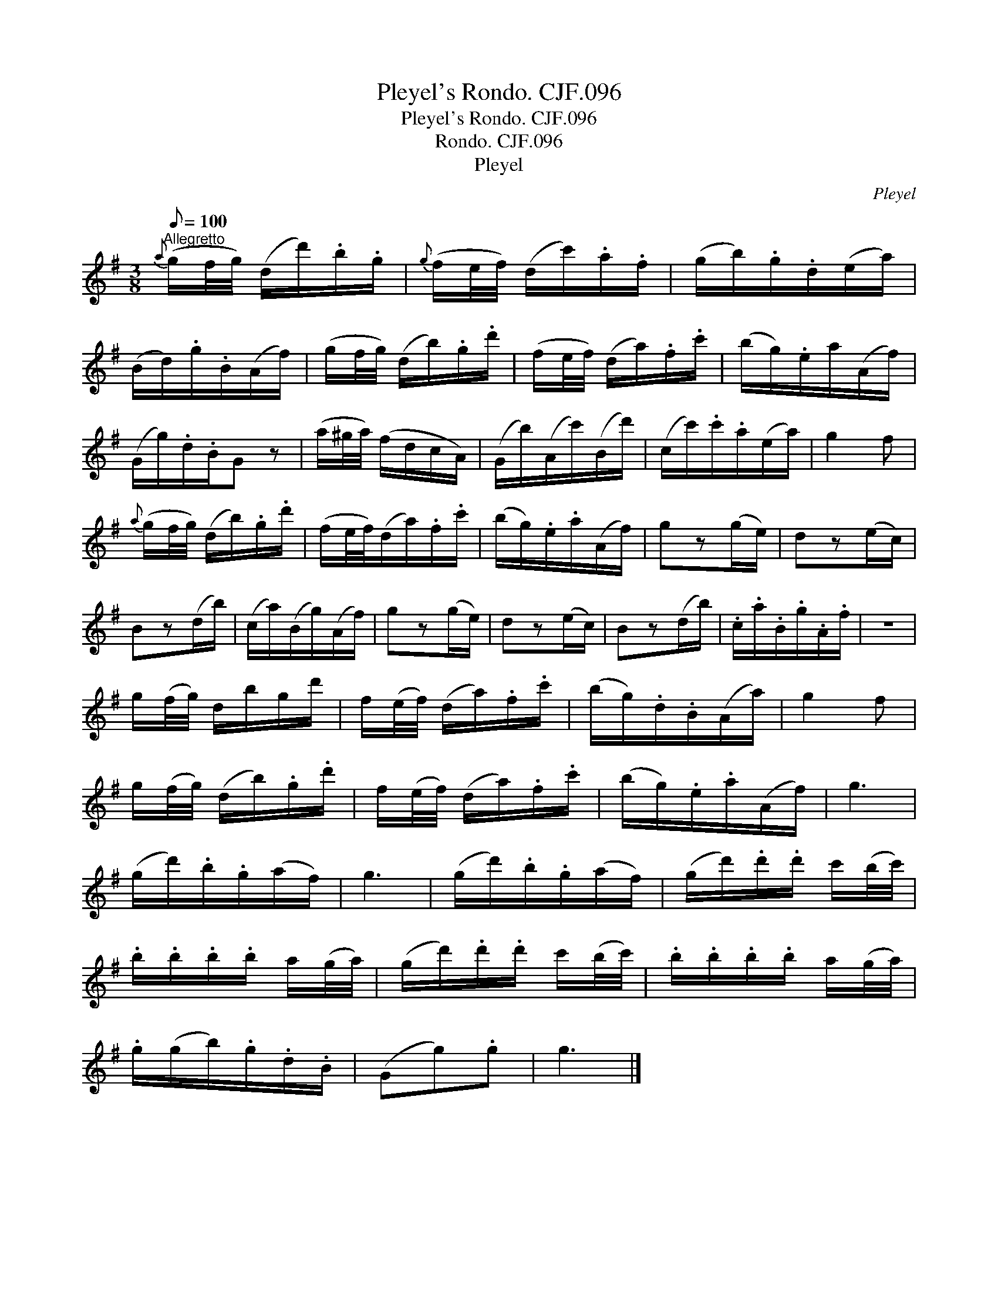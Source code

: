 X:1
T:Pleyel's Rondo. CJF.096
T:Pleyel's Rondo. CJF.096
T:Rondo. CJF.096
T:Pleyel
C:Pleyel
L:1/8
Q:1/8=100
M:3/8
K:G
V:1 treble 
V:1
"^Allegretto"{a} (g/f/4g/4) (d/d'/).b/.g/ |{g} (f/e/4f/4) (d/c'/).a/.f/ | (g/b/).g/.d/(e/a/) | %3
 (B/d/).g/.B/(A/f/) | (g/f/4g/4) (d/b/).g/.d'/ | (f/e/4f/4) (d/a/).f/.c'/ | (b/g/).e/a/(A/f/) | %7
 (G/g/).d/.B/G z | (a/^g/4a/4) (f/d/c/A/) | (G/b/)(A/c'/)(B/d'/) | (c/c'/).c'/.a/(e/a/) | g2 f | %12
{a} (g/f/4g/4) (d/b/).g/.d'/ | (f/e/4f/4)(d/a/).f/.c'/ | (b/g/).e/.a/(A/f/) | gz(g/e/) | dz(e/c/) | %17
 Bz(d/b/) | (c/a/)(B/g/)(A/f/) | gz(g/e/) | dz(e/c/) | Bz(d/b/) | .c/.a/.B/.g/.A/.f/ | z3 | %24
 g/(f/4g/4) d/b/g/d'/ | f/(e/4f/4) (d/a/).f/.c'/ | (b/g/).d/.B/(A/a/) | g2 f | %28
 g/(f/4g/4) (d/b/).g/.d'/ | f/(e/4f/4) (d/a/).f/.c'/ | (b/g/).e/.a/(A/f/) | g3 | %32
 (g/d'/).b/.g/(a/f/) | g3 | (g/d'/).b/.g/(a/f/) | (g/d'/).d'/.d'/ c'/(b/4c'/4) | %36
 .b/.b/.b/.b/ a/(g/4a/4) | (g/d'/).d'/.d'/ c'/(b/4c'/4) | .b/.b/.b/.b/ a/(g/4a/4) | %39
 .g/(g/b/).g/.d/.B/ | (Gg).g | g3 |] %42

